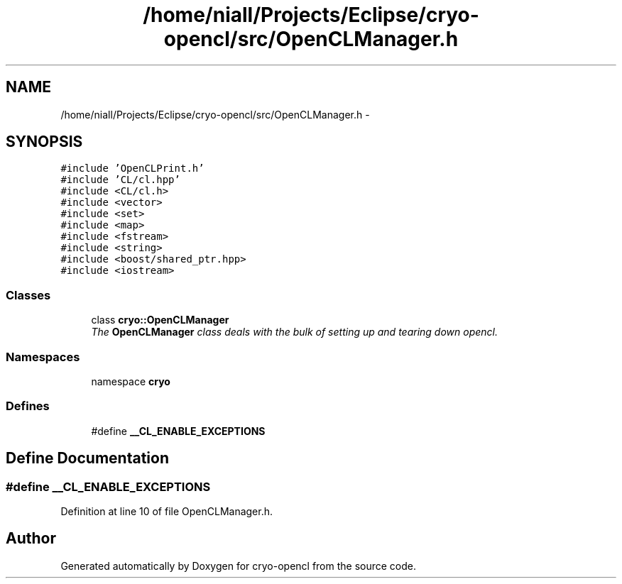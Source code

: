 .TH "/home/niall/Projects/Eclipse/cryo-opencl/src/OpenCLManager.h" 3 "Mon Mar 14 2011" "cryo-opencl" \" -*- nroff -*-
.ad l
.nh
.SH NAME
/home/niall/Projects/Eclipse/cryo-opencl/src/OpenCLManager.h \- 
.SH SYNOPSIS
.br
.PP
\fC#include 'OpenCLPrint.h'\fP
.br
\fC#include 'CL/cl.hpp'\fP
.br
\fC#include <CL/cl.h>\fP
.br
\fC#include <vector>\fP
.br
\fC#include <set>\fP
.br
\fC#include <map>\fP
.br
\fC#include <fstream>\fP
.br
\fC#include <string>\fP
.br
\fC#include <boost/shared_ptr.hpp>\fP
.br
\fC#include <iostream>\fP
.br

.SS "Classes"

.in +1c
.ti -1c
.RI "class \fBcryo::OpenCLManager\fP"
.br
.RI "\fIThe \fBOpenCLManager\fP class deals with the bulk of setting up and tearing down opencl. \fP"
.in -1c
.SS "Namespaces"

.in +1c
.ti -1c
.RI "namespace \fBcryo\fP"
.br
.in -1c
.SS "Defines"

.in +1c
.ti -1c
.RI "#define \fB__CL_ENABLE_EXCEPTIONS\fP"
.br
.in -1c
.SH "Define Documentation"
.PP 
.SS "#define __CL_ENABLE_EXCEPTIONS"
.PP
Definition at line 10 of file OpenCLManager.h.
.SH "Author"
.PP 
Generated automatically by Doxygen for cryo-opencl from the source code.

